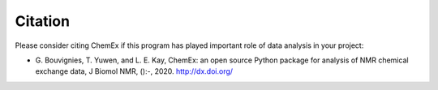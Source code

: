 ========
Citation
========

Please consider citing ChemEx if this program has played important
role of data analysis in your project:

* G. Bouvignies, T. Yuwen, and L. E. Kay, ChemEx: an open source
  Python package for analysis of NMR chemical exchange data,
  J Biomol NMR, ():-, 2020. http://dx.doi.org/
